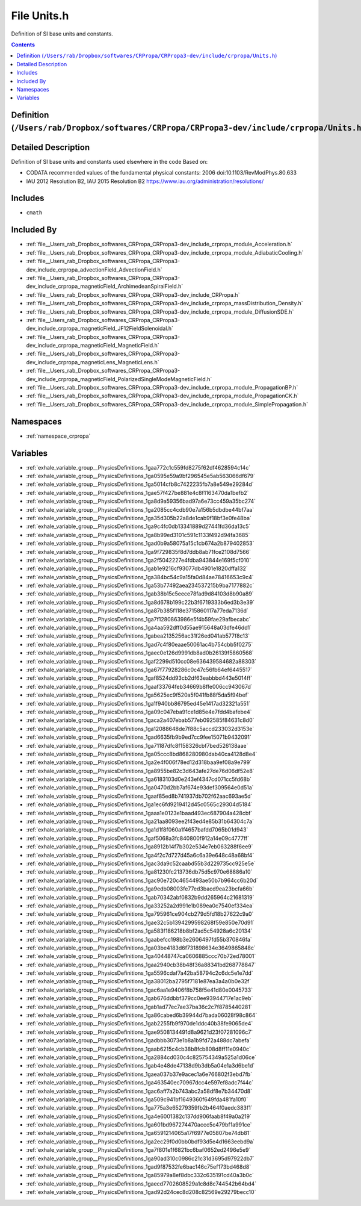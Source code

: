 
.. _file__Users_rab_Dropbox_softwares_CRPropa_CRPropa3-dev_include_crpropa_Units.h:

File Units.h
============


Definition of SI base units and constants. 



.. contents:: Contents
   :local:
   :backlinks: none

Definition (``/Users/rab/Dropbox/softwares/CRPropa/CRPropa3-dev/include/crpropa/Units.h``)
------------------------------------------------------------------------------------------




Detailed Description
--------------------

Definition of SI base units and constants used elsewhere in the code Based on:

- CODATA recommended values of the fundamental physical constants: 2006 doi:10.1103/RevModPhys.80.633

- IAU 2012 Resolution B2, IAU 2015 Resolution B2 https://www.iau.org/administration/resolutions/ 






Includes
--------


- ``cmath``



Included By
-----------


- :ref:`file__Users_rab_Dropbox_softwares_CRPropa_CRPropa3-dev_include_crpropa_module_Acceleration.h`

- :ref:`file__Users_rab_Dropbox_softwares_CRPropa_CRPropa3-dev_include_crpropa_module_AdiabaticCooling.h`

- :ref:`file__Users_rab_Dropbox_softwares_CRPropa_CRPropa3-dev_include_crpropa_advectionField_AdvectionField.h`

- :ref:`file__Users_rab_Dropbox_softwares_CRPropa_CRPropa3-dev_include_crpropa_magneticField_ArchimedeanSpiralField.h`

- :ref:`file__Users_rab_Dropbox_softwares_CRPropa_CRPropa3-dev_include_CRPropa.h`

- :ref:`file__Users_rab_Dropbox_softwares_CRPropa_CRPropa3-dev_include_crpropa_massDistribution_Density.h`

- :ref:`file__Users_rab_Dropbox_softwares_CRPropa_CRPropa3-dev_include_crpropa_module_DiffusionSDE.h`

- :ref:`file__Users_rab_Dropbox_softwares_CRPropa_CRPropa3-dev_include_crpropa_magneticField_JF12FieldSolenoidal.h`

- :ref:`file__Users_rab_Dropbox_softwares_CRPropa_CRPropa3-dev_include_crpropa_magneticField_MagneticField.h`

- :ref:`file__Users_rab_Dropbox_softwares_CRPropa_CRPropa3-dev_include_crpropa_magneticLens_MagneticLens.h`

- :ref:`file__Users_rab_Dropbox_softwares_CRPropa_CRPropa3-dev_include_crpropa_magneticField_PolarizedSingleModeMagneticField.h`

- :ref:`file__Users_rab_Dropbox_softwares_CRPropa_CRPropa3-dev_include_crpropa_module_PropagationBP.h`

- :ref:`file__Users_rab_Dropbox_softwares_CRPropa_CRPropa3-dev_include_crpropa_module_PropagationCK.h`

- :ref:`file__Users_rab_Dropbox_softwares_CRPropa_CRPropa3-dev_include_crpropa_module_SimplePropagation.h`




Namespaces
----------


- :ref:`namespace_crpropa`


Variables
---------


- :ref:`exhale_variable_group__PhysicsDefinitions_1gaa772c1c559fd8275f62df4628594c14c`

- :ref:`exhale_variable_group__PhysicsDefinitions_1ga0595e59a9bf296545e5ab563066df679`

- :ref:`exhale_variable_group__PhysicsDefinitions_1ga5014cfb8c7422235fb7a8e549e29284d`

- :ref:`exhale_variable_group__PhysicsDefinitions_1gae57f427be881e4c8f1163470da1befb2`

- :ref:`exhale_variable_group__PhysicsDefinitions_1ga8d9a59356bad97a6e73cc459a35bc274`

- :ref:`exhale_variable_group__PhysicsDefinitions_1ga2085cc4cdb90e7a156b5dbdbe44bf7aa`

- :ref:`exhale_variable_group__PhysicsDefinitions_1ga35d305b22a8de1cab9f18bf3e0fe48ba`

- :ref:`exhale_variable_group__PhysicsDefinitions_1ga9c4fc0db13341889d27441fd36da13c5`

- :ref:`exhale_variable_group__PhysicsDefinitions_1ga8b99ed3101c591c1133f492d94fa3685`

- :ref:`exhale_variable_group__PhysicsDefinitions_1gad0b9a58075a15c1cb674a2b879402853`

- :ref:`exhale_variable_group__PhysicsDefinitions_1ga9f729835f8d7ddb8ab71fce2108d7566`

- :ref:`exhale_variable_group__PhysicsDefinitions_1ga2f5042227e4fdba943844e169f5cf010`

- :ref:`exhale_variable_group__PhysicsDefinitions_1gab1e9216cf93077db4901e1820dffa132`

- :ref:`exhale_variable_group__PhysicsDefinitions_1ga384bc54c9a15fa0d84ae78416653c9c4`

- :ref:`exhale_variable_group__PhysicsDefinitions_1ga53b77492aea234537215b9ba7177882c`

- :ref:`exhale_variable_group__PhysicsDefinitions_1gab38b15c5eece78fad9d84103d8b90a89`

- :ref:`exhale_variable_group__PhysicsDefinitions_1ga8d678b199c22b3f6719333b6ed3b3e39`

- :ref:`exhale_variable_group__PhysicsDefinitions_1ga87b385f118e3715860117a77eda7136d`

- :ref:`exhale_variable_group__PhysicsDefinitions_1ga7f1280863986e5f4b59fae29afbecabc`

- :ref:`exhale_variable_group__PhysicsDefinitions_1ga4aa592dff0d55ae915648a03dfe46dd1`

- :ref:`exhale_variable_group__PhysicsDefinitions_1gabea2135256ac31f26ed041ab577f8c13`

- :ref:`exhale_variable_group__PhysicsDefinitions_1gad7c4f80eaae50061ac4b754cbb5f0275`

- :ref:`exhale_variable_group__PhysicsDefinitions_1gaec0e126d9991db8ad0b26139f5860568`

- :ref:`exhale_variable_group__PhysicsDefinitions_1gaf2299d510cc08e636439584682a88303`

- :ref:`exhale_variable_group__PhysicsDefinitions_1ga67f77928286c0c47c56fb64ef6445517`

- :ref:`exhale_variable_group__PhysicsDefinitions_1gaf8524dd93cb2df63eabbbd443e5014ff`

- :ref:`exhale_variable_group__PhysicsDefinitions_1gaaf33764feb34669b8ffe006cc943067d`

- :ref:`exhale_variable_group__PhysicsDefinitions_1ga5625ec9f520a5f041fb88f5da5f94bef`

- :ref:`exhale_variable_group__PhysicsDefinitions_1ga1f940bb86795ed45e1417ad32321a551`

- :ref:`exhale_variable_group__PhysicsDefinitions_1ga09c047eba91ce1d85e4e7fdd4bafebe4`

- :ref:`exhale_variable_group__PhysicsDefinitions_1gaca2a407ebab577eb092585f84631c8d0`

- :ref:`exhale_variable_group__PhysicsDefinitions_1ga12088648de7f88c5accd233032d3153e`

- :ref:`exhale_variable_group__PhysicsDefinitions_1gad6635fb9b9ed7cc9fee15071b9432091`

- :ref:`exhale_variable_group__PhysicsDefinitions_1ga71187dfc8f158326cbf7bed526138aae`

- :ref:`exhale_variable_group__PhysicsDefinitions_1ga05ccc8bd868280980dab40ca4128d8e4`

- :ref:`exhale_variable_group__PhysicsDefinitions_1ga2e4f006f78ed12d318baa9ef08a9e799`

- :ref:`exhale_variable_group__PhysicsDefinitions_1ga8955be82c3d643afe27de76d06df52e8`

- :ref:`exhale_variable_group__PhysicsDefinitions_1ga6183103d0e243ef4347cd071cc5fd68b`

- :ref:`exhale_variable_group__PhysicsDefinitions_1ga0470d2bb7af674e93def309564e0d51a`

- :ref:`exhale_variable_group__PhysicsDefinitions_1gaaf85ed8b741937db702f62aac693ae5d`

- :ref:`exhale_variable_group__PhysicsDefinitions_1ga1ec6fd9219412d45c0565c29304d5184`

- :ref:`exhale_variable_group__PhysicsDefinitions_1gaaa1e0123e1baad493ec687904a428cbf`

- :ref:`exhale_variable_group__PhysicsDefinitions_1ga21aa8093ee2f43ed4e85b31b64304c7a`

- :ref:`exhale_variable_group__PhysicsDefinitions_1ga1d1f8f060a1f4657bafdd7065b01d943`

- :ref:`exhale_variable_group__PhysicsDefinitions_1gaf5068a3fc840800f912a14e09c4777ff`

- :ref:`exhale_variable_group__PhysicsDefinitions_1ga8912b14f7b302e534e7eb063288f6ee9`

- :ref:`exhale_variable_group__PhysicsDefinitions_1ga4f2c7d727d45a6c6a39e648c48a68bf4`

- :ref:`exhale_variable_group__PhysicsDefinitions_1gac3da9c52caabd55b3d229735cc925e5e`

- :ref:`exhale_variable_group__PhysicsDefinitions_1ga81230fc213736db75d5c970e68886a10`

- :ref:`exhale_variable_group__PhysicsDefinitions_1gac90e720c4654493ae50b7b964cc6b20d`

- :ref:`exhale_variable_group__PhysicsDefinitions_1ga9edb08003fe77ed3bacd9ea23bcfa66b`

- :ref:`exhale_variable_group__PhysicsDefinitions_1gab70342abf0832b9dd265964c21681319`

- :ref:`exhale_variable_group__PhysicsDefinitions_1ga33252a2d991e1b089ea0c7540ef334ea`

- :ref:`exhale_variable_group__PhysicsDefinitions_1ga795961ce904cb279d5fd18b27622c9a0`

- :ref:`exhale_variable_group__PhysicsDefinitions_1gae32c5b1394299598268f59e850e70d91`

- :ref:`exhale_variable_group__PhysicsDefinitions_1ga583f186218b8bf2ad5c54928a6c20134`

- :ref:`exhale_variable_group__PhysicsDefinitions_1gaabefcc198b3e2606497fd55b370846fa`

- :ref:`exhale_variable_group__PhysicsDefinitions_1ga03be4183d6f731898634e3649865848c`

- :ref:`exhale_variable_group__PhysicsDefinitions_1ga40448747ca0606885ccc70b72ed78001`

- :ref:`exhale_variable_group__PhysicsDefinitions_1gaa2940cb38b48f36a88341bd268778847`

- :ref:`exhale_variable_group__PhysicsDefinitions_1ga5596cdaf7a42ba58794c2c6dc5e1e7dd`

- :ref:`exhale_variable_group__PhysicsDefinitions_1ga38012ba2795f7181e87ea3a4a0b0e32f`

- :ref:`exhale_variable_group__PhysicsDefinitions_1gac6aa1e9406f8b758f5e41d80e0045733`

- :ref:`exhale_variable_group__PhysicsDefinitions_1gab676ddbbf379cc0ee93944717e1ac9eb`

- :ref:`exhale_variable_group__PhysicsDefinitions_1gab1ad77ec7ae37ba36c2c7f8785440281`

- :ref:`exhale_variable_group__PhysicsDefinitions_1ga86cabed6b39944d7bada06028f98c864`

- :ref:`exhale_variable_group__PhysicsDefinitions_1gab2255fb9f970de1ddc40b38fe9065de4`

- :ref:`exhale_variable_group__PhysicsDefinitions_1gae9508134491d8a9621d23f07281096c7`

- :ref:`exhale_variable_group__PhysicsDefinitions_1gadbbb3073e1b8a1b9fd72a488dc7abefa`

- :ref:`exhale_variable_group__PhysicsDefinitions_1gaab6215c4cb38b8fcb808d8ff11e0940c`

- :ref:`exhale_variable_group__PhysicsDefinitions_1ga2884cd030c4c825754349a525a1d06ce`

- :ref:`exhale_variable_group__PhysicsDefinitions_1gab4e48de47138d9b3db5a04e1a3d6be1d`

- :ref:`exhale_variable_group__PhysicsDefinitions_1gaea037b37e9acec1a6e766802f3ebd7fb`

- :ref:`exhale_variable_group__PhysicsDefinitions_1ga463540ec70967dcc4e597ef8adc7f44c`

- :ref:`exhale_variable_group__PhysicsDefinitions_1gac6aff7a2b743abc2a58df8e7b34470d8`

- :ref:`exhale_variable_group__PhysicsDefinitions_1ga509c941bf1649360f649fda481fa10f0`

- :ref:`exhale_variable_group__PhysicsDefinitions_1ga775a3e65279359fb2b464f0aedc383f1`

- :ref:`exhale_variable_group__PhysicsDefinitions_1ga4e6001382c137dd906faab8f49a0a219`

- :ref:`exhale_variable_group__PhysicsDefinitions_1ga601bd967274470accc5c479bf1a991ce`

- :ref:`exhale_variable_group__PhysicsDefinitions_1ga6591214065a17f6977e05807be74db81`

- :ref:`exhale_variable_group__PhysicsDefinitions_1ga2ec29f0d0bb0bdf93d5e4d1663eebd9a`

- :ref:`exhale_variable_group__PhysicsDefinitions_1ga7f801e1f6821bc6baf0652ed2496e5e9`

- :ref:`exhale_variable_group__PhysicsDefinitions_1ga90ad310c0986c21c31d3695d97922db7`

- :ref:`exhale_variable_group__PhysicsDefinitions_1gad9f87532fe6bac146c75ef173bd468d8`

- :ref:`exhale_variable_group__PhysicsDefinitions_1ga85979a8ef8dbc332c635191cd40a3b0c`

- :ref:`exhale_variable_group__PhysicsDefinitions_1gaecd7702608529a1c8d8c744542b64bd4`

- :ref:`exhale_variable_group__PhysicsDefinitions_1gad92d24cec8d208c82569e29279becc10`

